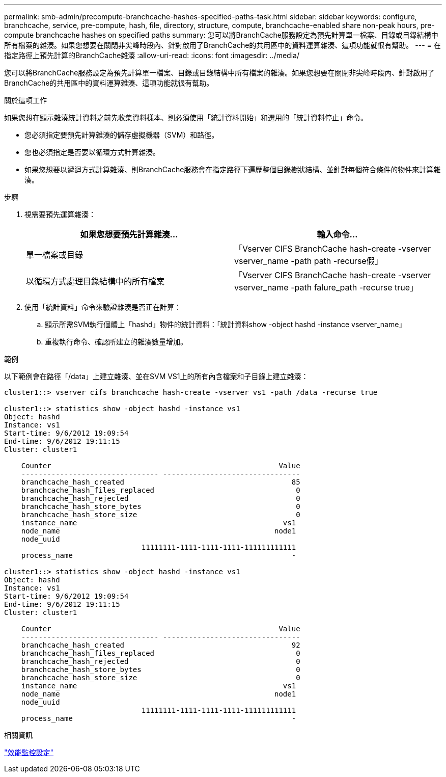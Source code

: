 ---
permalink: smb-admin/precompute-branchcache-hashes-specified-paths-task.html 
sidebar: sidebar 
keywords: configure, branchcache, service, pre-compute, hash, file, directory, structure, compute, branchcache-enabled share non-peak hours, pre-compute branchcache hashes on specified paths 
summary: 您可以將BranchCache服務設定為預先計算單一檔案、目錄或目錄結構中所有檔案的雜湊。如果您想要在關閉非尖峰時段內、針對啟用了BranchCache的共用區中的資料運算雜湊、這項功能就很有幫助。 
---
= 在指定路徑上預先計算的BranchCache雜湊
:allow-uri-read: 
:icons: font
:imagesdir: ../media/


[role="lead"]
您可以將BranchCache服務設定為預先計算單一檔案、目錄或目錄結構中所有檔案的雜湊。如果您想要在關閉非尖峰時段內、針對啟用了BranchCache的共用區中的資料運算雜湊、這項功能就很有幫助。

.關於這項工作
如果您想在顯示雜湊統計資料之前先收集資料樣本、則必須使用「統計資料開始」和選用的「統計資料停止」命令。

* 您必須指定要預先計算雜湊的儲存虛擬機器（SVM）和路徑。
* 您也必須指定是否要以循環方式計算雜湊。
* 如果您想要以遞迴方式計算雜湊、則BranchCache服務會在指定路徑下遍歷整個目錄樹狀結構、並針對每個符合條件的物件來計算雜湊。


.步驟
. 視需要預先運算雜湊：
+
|===
| 如果您想要預先計算雜湊... | 輸入命令... 


 a| 
單一檔案或目錄
 a| 
「Vserver CIFS BranchCache hash-create -vserver vserver_name -path path -recurse假」



 a| 
以循環方式處理目錄結構中的所有檔案
 a| 
「Vserver CIFS BranchCache hash-create -vserver vserver_name -path falure_path -recurse true」

|===
. 使用「統計資料」命令來驗證雜湊是否正在計算：
+
.. 顯示所需SVM執行個體上「hashd」物件的統計資料：「統計資料show -object hashd -instance vserver_name」
.. 重複執行命令、確認所建立的雜湊數量增加。




.範例
以下範例會在路徑「/data」上建立雜湊、並在SVM VS1上的所有內含檔案和子目錄上建立雜湊：

[listing]
----
cluster1::> vserver cifs branchcache hash-create -vserver vs1 -path /data -recurse true

cluster1::> statistics show -object hashd -instance vs1
Object: hashd
Instance: vs1
Start-time: 9/6/2012 19:09:54
End-time: 9/6/2012 19:11:15
Cluster: cluster1

    Counter                                                     Value
    -------------------------------- --------------------------------
    branchcache_hash_created                                       85
    branchcache_hash_files_replaced                                 0
    branchcache_hash_rejected                                       0
    branchcache_hash_store_bytes                                    0
    branchcache_hash_store_size                                     0
    instance_name                                                vs1
    node_name                                                  node1
    node_uuid
                                11111111-1111-1111-1111-111111111111
    process_name                                                   -

cluster1::> statistics show -object hashd -instance vs1
Object: hashd
Instance: vs1
Start-time: 9/6/2012 19:09:54
End-time: 9/6/2012 19:11:15
Cluster: cluster1

    Counter                                                     Value
    -------------------------------- --------------------------------
    branchcache_hash_created                                       92
    branchcache_hash_files_replaced                                 0
    branchcache_hash_rejected                                       0
    branchcache_hash_store_bytes                                    0
    branchcache_hash_store_size                                     0
    instance_name                                                vs1
    node_name                                                  node1
    node_uuid
                                11111111-1111-1111-1111-111111111111
    process_name                                                   -
----
.相關資訊
link:../performance-config/index.html["效能監控設定"]
